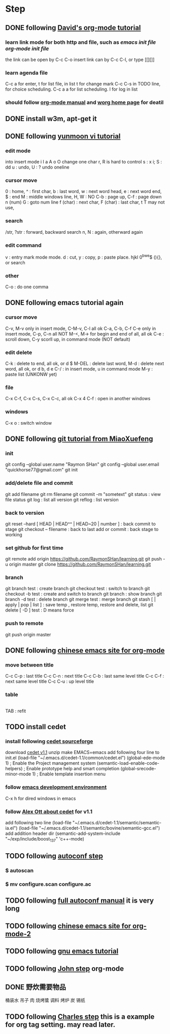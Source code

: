 
* Step
** DONE following [[http://orgmode.org/worg/org-tutorials/orgtutorial_dto.html][David's org-mode tutorial]]
   CLOSED: [2014-09-04 Thu 15:03]
*** learn link mode for both http and file, such as [[~/.emacs.d/init.el][emacs init file]] [[~/.emacs.d/init-org.el][org-mode init file]]
the link can be open by C-c C-o
insert link can by C-c C-l, or type [[][]]
*** learn agenda file 
C-c a for enter, t for list file, in list t for change mark
C-c C-s in TODO line, for choice scheduling. C-c a a for list scheduling. l for log in list
*** should follow [[http://orgmode.org/manual/index.html][org-mode manual]] and [[http://orgmode.org/worg/][worg home page]] for deatil
** DONE install w3m, apt-get it
   CLOSED: [2014-09-04 Thu 15:30]

** DONE following [[http://blog.sina.com.cn/s/blog_559f6ffc01000aj1.html][yunmoon vi tutorial]]
   CLOSED: [2014-09-05 Fri 14:28]
*** edit mode
into insert mode i I a A o O
change one char r, R is hard to control
s : x i; S : dd
u : undo, U : ? undo oneline
*** cursor move
0 : home, ^ : first char, b : last word, w : next word head, e : next word end, $ : end
M : middle windows line, H, W : NO
C-b : page up, C-f : page down
n (num) G : goto num line
f (char) : next char, F (char) : last char, t T may not use, 
*** search
/str, ?str : forward, backward search
n, N : again, otherward again
*** edit command
v : entry mark mode
mode. d : cut, y : copy, p : paste
place. hjkl 0^bwe$ (){}, or search
*** other
    C-o : do one comma
** DONE following emacs tutorial again
   CLOSED: [2014-09-05 Fri 16:41]
*** cursor move
C-v, M-v only in insert mode, C-M-v, C-l all ok
C-a, C-b, C-f C-e only in insert mode, C-p, C-n all NOT
M-<, M-> for begin and end of all, all ok
C-e : scroll down, C-y scorll up, in command mode (NOT default)
*** edit delete
C-k : delete to end, all ok, or d $
M-DEL : delete last word, M-d : delete next word, all ok, or d b, d e 
C-/ : in insert mode, u in command mode
M-y : paste list (UNKONW yet)
*** file
C-x C-f, C-x C-s, C-x C-c, all ok
C-x 4 C-f : open in another windows
*** windows
C-x o : switch window

** DONE following [[http://www.liaoxuefeng.com/wiki/0013739516305929606dd18361248578c67b8067c8c017b000][git tutorial from MiaoXuefeng]]
   CLOSED: [2014-09-06 Sat 02:07]
*** init
git config --global user.name "Raymon SHan"
git config --global user.email "quickhorse77@gmail.com"
git init
*** add/delete file and commit
git add filename
git rm filename
git commit -m "sometext"
git status : view file status 
git log : list all version
git reflog : list version
*** back to version
git reset --hard [ HEAD | HEAD^^ | HEAD~20 | number ] : back commit to stage
git checkout -- filename : back to last add or commit : back stage to working
*** set github for first time
git remote add origin https://github.com/RaymonSHan/learning.git
git push -u origin master
git clone https://github.com/RaymonSHan/learning.git
*** branch
git branch test : create branch
git checkout test : switch to branch
git checkout -b test : create and switch to branch
git branch : show branch
git branch -d test : delete branch
git merge test : merge branch
git stash [ | apply | pop | list ] : save temp , restore temp, restore and delete, list
git delete [ -D ] test : D means force
*** push to remote
git push origin master

** DONE following [[http://emacser.com/org-mode-yupeng.htm][chinese emacs site for org-mode]]
   CLOSED: [2014-09-08 Mon 10:38]
*** move between title
C-c C-p : last title
C-c C-n : next title
C-c C-b : last same level title
C-c C-f : next same level title
C-c C-u : up level title
*** table
|- | 
TAB : refit

** TODO install cedet
*** install following [[http://cedet.sourceforge.net/setup.shtml][cedet sourceforge]]
download [[http://nchc.dl.sourceforge.net/project/cedet/cedet/cedet-1.1.tar.gz][cedet v1.1]]
unzip
make EMACS=emacs
add following four line to init.el
  (load-file "~/.emacs.d/cedet-1.1/common/cedet.el")
  (global-ede-mode 1)                      ; Enable the Project management system
  (semantic-load-enable-code-helpers)      ; Enable prototype help and smart completion 
  (global-srecode-minor-mode 1)            ; Enable template insertion menu
*** follow [[http://www.randomsample.de/cedetdocs/ede/index.html][emacs development environment]]
C-x h for dired windows in emacs
*** follow [[http://alexott.net/en/writings/emacs-devenv/EmacsCedetOld.html][Alex Ott about cedet]] for v1.1
add following two line
  (load-file "~/.emacs.d/cedet-1.1/semantic/semantic-ia.el")
  (load-file "~/.emacs.d/cedet-1.1/semantic/bovine/semantic-gcc.el")
add addition header dir
  (semantic-add-system-include "~/exp/include/boost_1_37" 'c++-mode)

** TODO following [[http://mij.oltrelinux.com/devel/autoconf-automake/][autoconf step]]
*** $ autoscan
*** $ mv configure.scan configure.ac 


** TODO following [[http://www.gnu.org/software/autoconf/manual/autoconf.html][full autoconf manual]] it is very long

** TODO following [[http://emacser.com/org-mode.htm][chinese emacs site for org-mode-2]]

** TODO following [[http://www.gnu.org/software/emacs/tour/][gnu emacs tutorial]]

** TODO following [[http://newartisans.com/2007/08/using-org-mode-as-a-day-planner/][John step]] org-mode

** DONE 野炊需要物品
   CLOSED: [2014-09-06 Sat 23:57] SCHEDULED: <2014-09-06 Sat>
桶装水 吊子 肉 烧烤螿 调料 烤炉 炭 锡纸

** TODO following [[http://members.optusnet.com.au/~charles57/GTD/gtd_workflow.html][Charles step]] this is a example for org tag setting. may read later.

